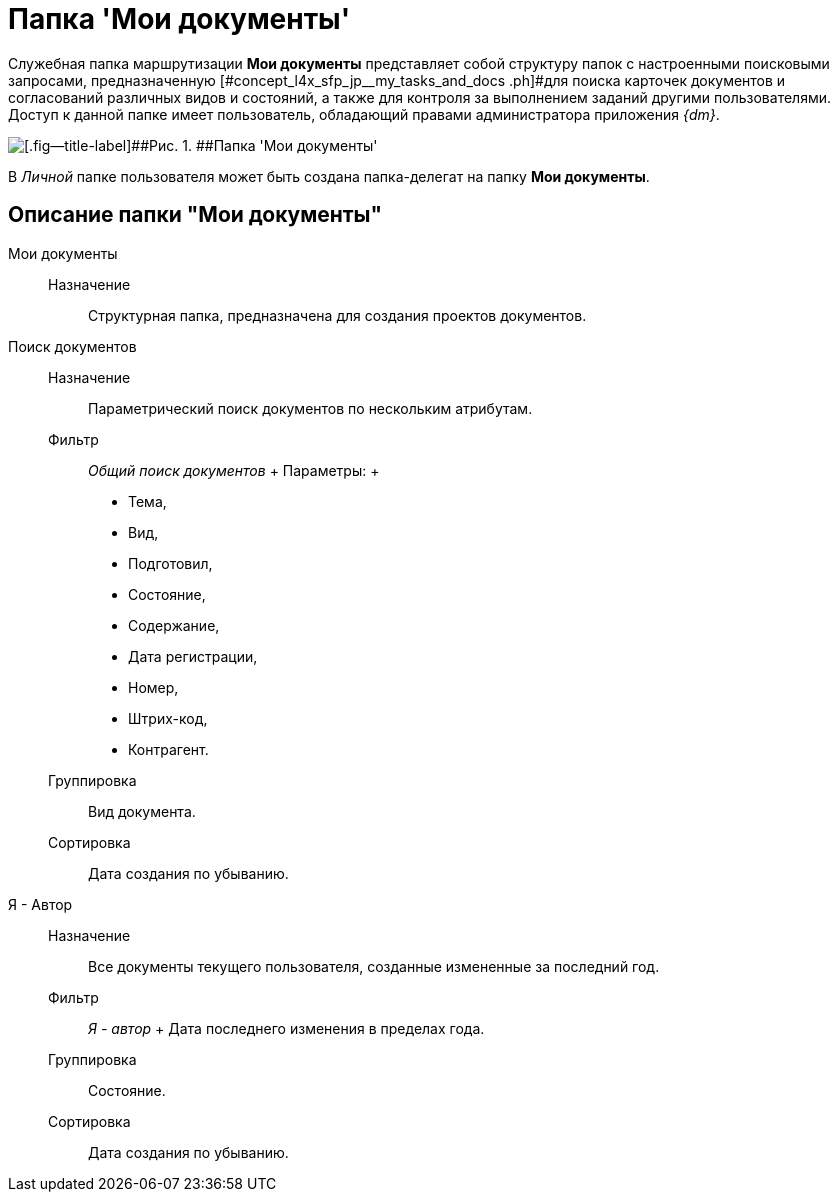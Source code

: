 = Папка 'Мои документы'

Служебная папка маршрутизации *Мои документы* представляет собой структуру папок с настроенными поисковыми запросами, предназначенную [#concept_l4x_sfp_jp__my_tasks_and_docs .ph]#для поиска карточек документов и согласований различных видов и состояний, а также для контроля за выполнением заданий другими пользователями. Доступ к данной папке имеет пользователь, обладающий правами администратора приложения _{dm}_.

image::Folder_personal_my_documents.png[[.fig--title-label]##Рис. 1. ##Папка 'Мои документы']

В _Личной_ папке пользователя может быть создана папка-делегат на папку *Мои документы*.

== Описание папки "Мои документы"

Мои документы::
  Назначение;;
    Структурная папка, предназначена для создания проектов документов.
Поиск документов::
  Назначение;;
    Параметрический поиск документов по нескольким атрибутам.
  Фильтр;;
    [.keyword .parmname]_Общий поиск документов_
    +
    Параметры:
    +
    * Тема,
    * Вид,
    * Подготовил,
    * Состояние,
    * Содержание,
    * Дата регистрации,
    * Номер,
    * Штрих-код,
    * Контрагент.
  Группировка;;
    Вид документа.
  Сортировка;;
    Дата создания по убыванию.
Я - Автор::
  Назначение;;
    Все документы текущего пользователя, созданные измененные за последний год.
  Фильтр;;
    [.keyword .parmname]_Я - автор_
    +
    Дата последнего изменения в пределах года.
  Группировка;;
    Состояние.
  Сортировка;;
    Дата создания по убыванию.


